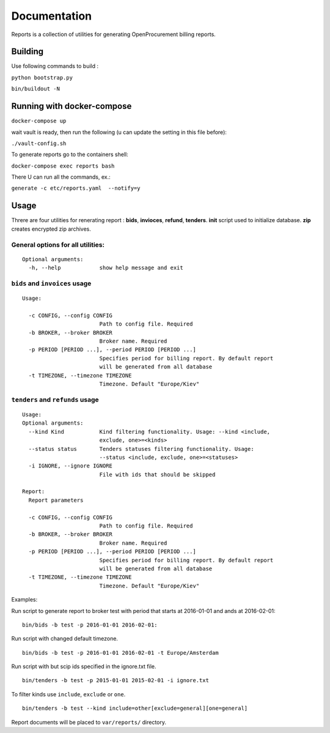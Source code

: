 Documentation
=============

Reports is a collection of utilities for generating OpenProcurement
billing reports.

Building
--------

Use following commands to build :

``python bootstrap.py``

``bin/buildout -N``

Running with docker-compose
----------------------------

``docker-compose up``

wait vault is ready, then run the following (u can update the setting in this file before):

``./vault-config.sh``


To generate reports go to the containers shell:

``docker-compose exec reports bash``

There U can run all the commands, ex.:

``generate -c etc/reports.yaml  --notify=y``


Usage
------

Threre are four utilities for renerating report : **bids**,
**invioces**, **refund**, **tenders**. **init** script used to
initialize database. **zip** creates encrypted zip archives.

General options for all utilities:
^^^^^^^^^^^^^^^^^^^^^^^^^^^^^^^^^^

::

    Optional arguments:
      -h, --help            show help message and exit

``bids`` and ``invoices`` usage
^^^^^^^^^^^^^^^^^^^^^^^^^^^^^^^

::

    Usage:

      -c CONFIG, --config CONFIG
                            Path to config file. Required
      -b BROKER, --broker BROKER
                            Broker name. Required
      -p PERIOD [PERIOD ...], --period PERIOD [PERIOD ...]
                            Specifies period for billing report. By default report
                            will be generated from all database
      -t TIMEZONE, --timezone TIMEZONE
                            Timezone. Default "Europe/Kiev"

``tenders`` and ``refunds`` usage
^^^^^^^^^^^^^^^^^^^^^^^^^^^^^^^^^

::

    Usage:
    Optional arguments:
      --kind Kind           Kind filtering functionality. Usage: --kind <include,
                            exclude, one>=<kinds>
      --status status       Tenders statuses filtering functionality. Usage:
                            --status <include, exclude, one>=<statuses>
      -i IGNORE, --ignore IGNORE
                            File with ids that should be skipped

    Report:
      Report parameters

      -c CONFIG, --config CONFIG
                            Path to config file. Required
      -b BROKER, --broker BROKER
                            Broker name. Required
      -p PERIOD [PERIOD ...], --period PERIOD [PERIOD ...]
                            Specifies period for billing report. By default report
                            will be generated from all database
      -t TIMEZONE, --timezone TIMEZONE
                            Timezone. Default "Europe/Kiev"

Examples:

Run script to generate report to broker test with period that starts at
2016-01-01 and ands at 2016-02-01:

::

    bin/bids -b test -p 2016-01-01 2016-02-01:

Run script with changed default timezone.

::

    bin/bids -b test -p 2016-01-01 2016-02-01 -t Europe/Amsterdam

Run script with but scip ids specified in the ignore.txt file.

::

    bin/tenders -b test -p 2015-01-01 2015-02-01 -i ignore.txt

To filter kinds use ``include``, ``exclude`` or ``one``.

::

    bin/tenders -b test --kind include=other[exclude=general][one=general]

Report documents will be placed to ``var/reports/`` directory.
